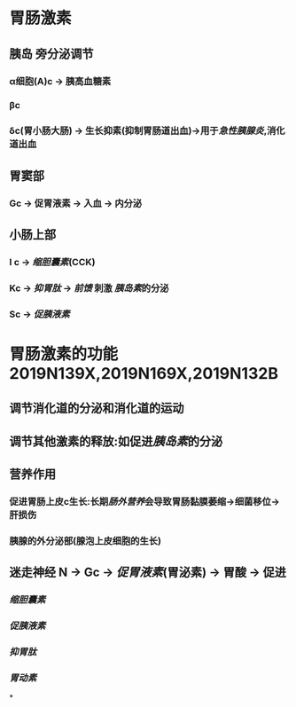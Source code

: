 * 胃肠激素
** [[../assets/image_1643779546352_0.png]]
** 胰岛 旁分泌调节
*** α细胞(A)c  → 胰高血糖素
*** βc
*** δc(胃小肠大肠) → 生长抑素(抑制胃肠道出血)→用于[[急性胰腺炎]],消化道出血
** 胃窦部
*** Gc → 促胃液素 → 入血 → 内分泌
** 小肠上部
*** I c → [[缩胆囊素]](CCK)
*** Kc → [[抑胃肽]] → [[前馈]] 刺激 [[胰岛素]]的分泌
*** Sc → [[促胰液素]]
* 胃肠激素的功能 2019N139X,2019N169X,2019N132B
** 调节消化道的分泌和消化道的运动
** 调节其他激素的释放:如促进[[胰岛素]]的分泌
** 营养作用
*** 促进胃肠上皮c生长:长期[[肠外营养]]会导致胃肠黏膜萎缩→细菌移位→肝损伤
*** 胰腺的外分泌部(腺泡上皮细胞的生长)
** 迷走神经 N → Gc → [[促胃液素]](胃泌素) → 胃酸 → 促进
*** [[缩胆囊素]]
*** [[促胰液素]]
*** [[抑胃肽]]
*** [[胃动素]]
*